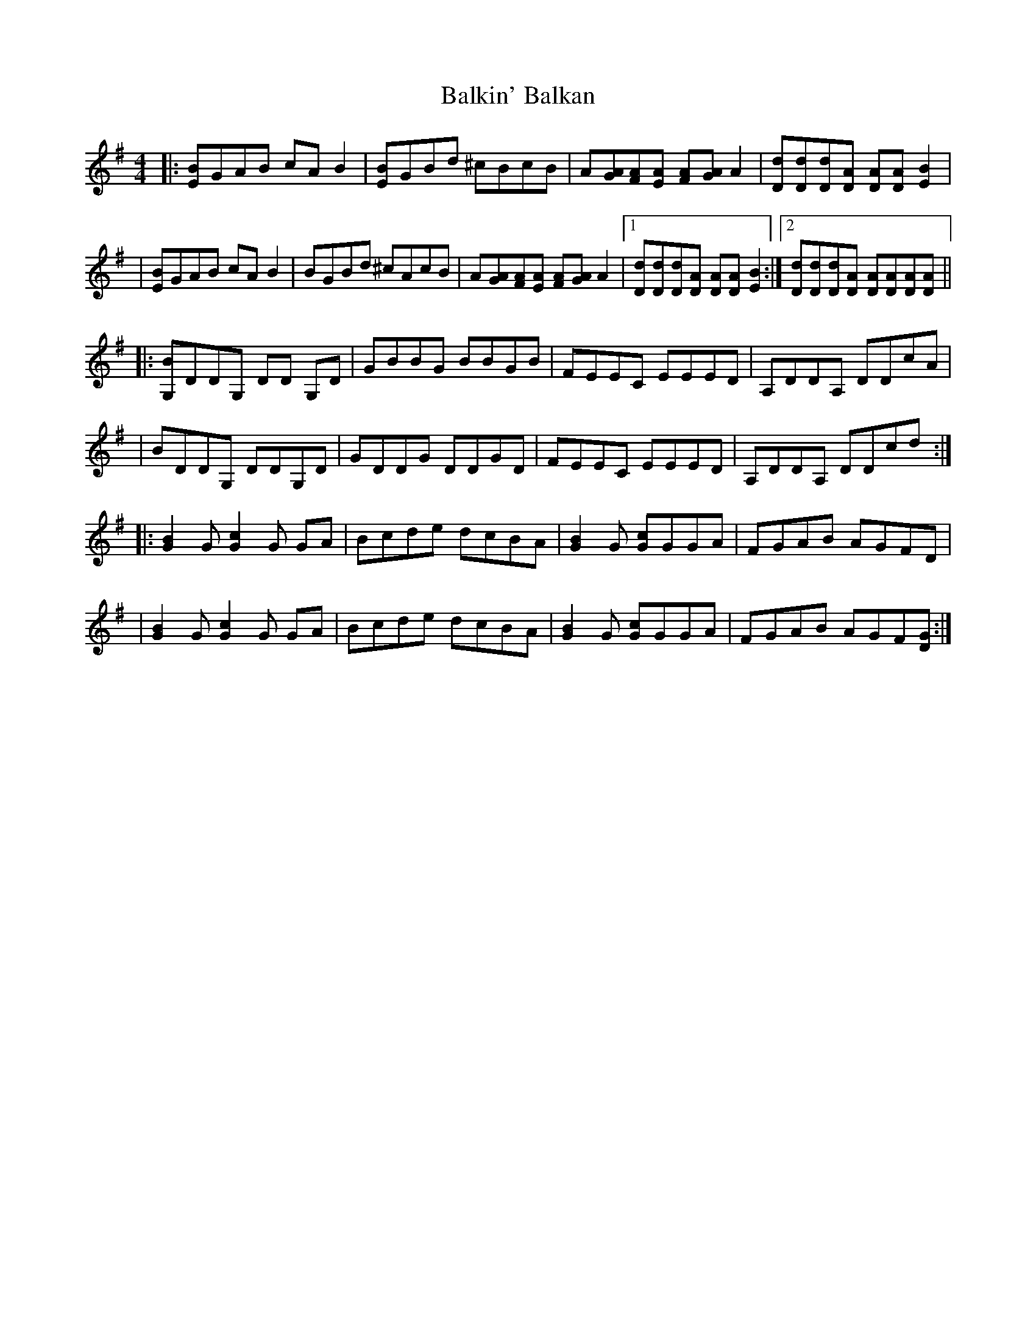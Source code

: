 X: 1
T: Balkin' Balkan
Z: Nigel Ewan
S: https://thesession.org/tunes/15063#setting27893
R: reel
M: 4/4
L: 1/8
K: Gmaj
|:[EB]GAB cA B2|[EB]GBd ^cBcB|A[GA][FA][EA] [FA][GA] A2|[Dd][Dd][Dd][DA] [DA][DA][EB]2|
|[EB]GAB cA B2|BGBd ^cAcB|A[GA][FA][EA] [FA][GA] A2|1 [Dd][Dd][Dd][DA] [DA][DA] [EB]2:|2 [Dd][Dd][Dd][DA] [DA][DA][DA][DA]||
|:[G,B]DDG, DD G,D|GBBG BBGB|FEEC EEED|A,DDA, DDcA|
|BDDG, DDG,D|GDDG DDGD|FEEC EEED|A,DDA, DDcd:|
|:[GB]2G [Gc]2G GA|Bcde dcBA|[GB]2G [Gc]GGA|FGAB AGFD|
|[GB]2G [Gc]2G GA|Bcde dcBA|[GB]2G [Gc]GGA|FGAB AGF[DG]:|
